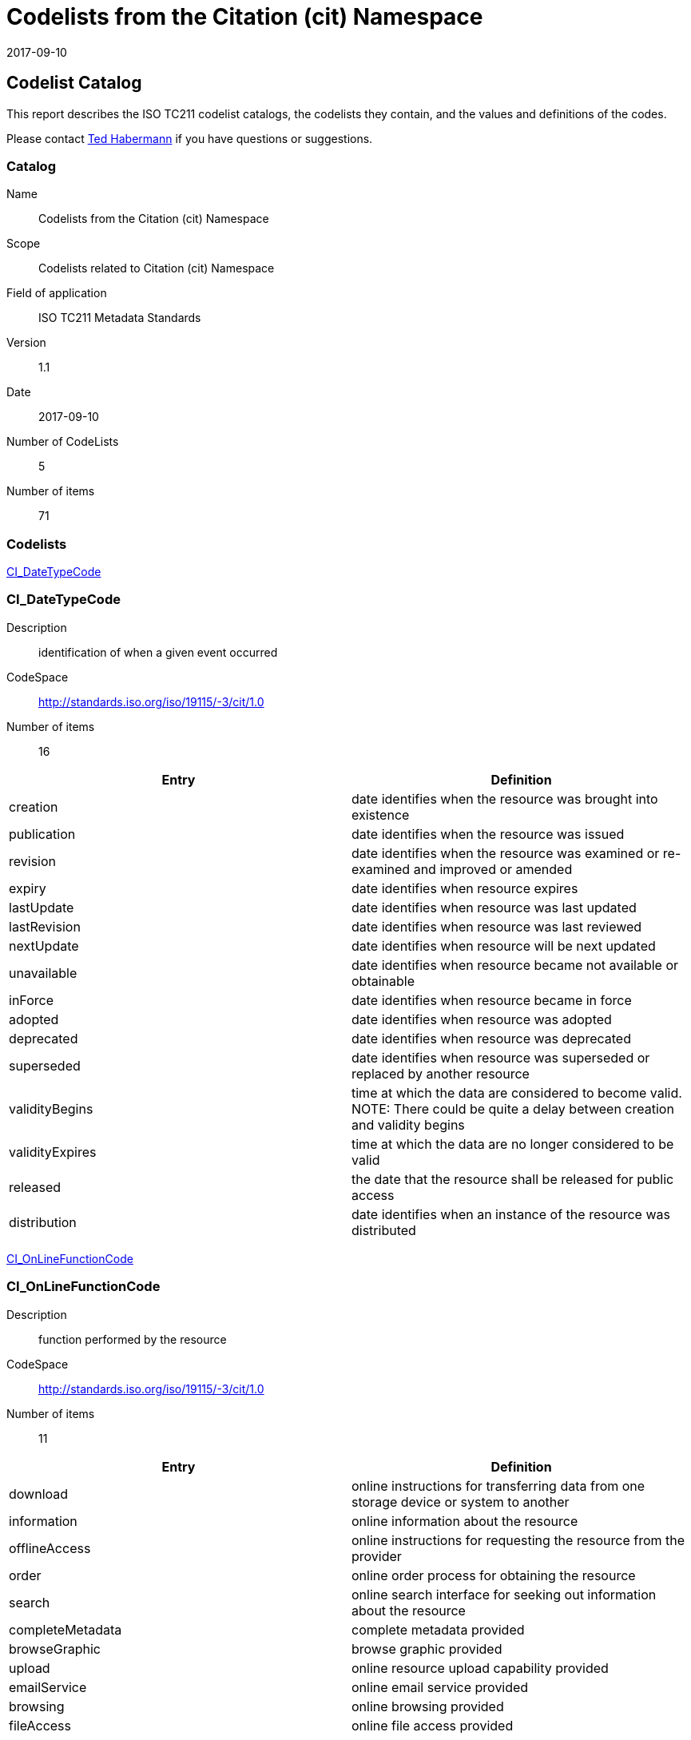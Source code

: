 = Codelists from the Citation (cit) Namespace
:edition: 1.1
:revdate: 2017-09-10

[[top]]
== Codelist Catalog

This report describes the ISO TC211 codelist catalogs, the codelists they contain, and the values and definitions of the codes.

Please contact mailto:rehabermann@me.com[Ted Habermann] if you have questions or suggestions.

=== Catalog
Name:: Codelists from the Citation (cit) Namespace
Scope:: Codelists related to Citation (cit) Namespace
Field of application:: ISO TC211 Metadata Standards
Version:: 1.1
Date:: 2017-09-10
Number of CodeLists:: 5
Number of items:: 71

=== Codelists

link:CI_DateTypeCode[]

=== CI_DateTypeCode

Description:: identification of when a given event occurred
CodeSpace:: http://standards.iso.org/iso/19115/-3/cit/1.0
Number of items:: 16

|===
| Entry | Definition

| creation | date identifies when the resource was brought into existence
| publication | date identifies when the resource was issued
| revision | date identifies when the resource was examined or re-examined and improved or amended
| expiry | date identifies when resource expires
| lastUpdate | date identifies when resource was last updated
| lastRevision | date identifies when resource was last reviewed
| nextUpdate | date identifies when resource will be next updated
| unavailable | date identifies when resource became not available or obtainable
| inForce | date identifies when resource became in force
| adopted | date identifies when resource was adopted
| deprecated | date identifies when resource was deprecated
| superseded | date identifies when resource was superseded or replaced by another resource
| validityBegins | time at which the data are considered to become valid. NOTE: There could be quite a delay between creation and validity begins
| validityExpires | time at which the data are no longer considered to be valid
| released | the date that the resource shall be released for public access
| distribution | date identifies when an instance of the resource was distributed

|===



link:CI_OnLineFunctionCode[]

=== CI_OnLineFunctionCode

Description:: function performed by the resource
CodeSpace:: http://standards.iso.org/iso/19115/-3/cit/1.0
Number of items:: 11

|===
| Entry | Definition

| download | online instructions for transferring data from one storage device or system to another
| information | online information about the resource
| offlineAccess | online instructions for requesting the resource from the provider
| order | online order process for obtaining the resource
| search | online search interface for seeking out information about the resource
| completeMetadata | complete metadata provided
| browseGraphic | browse graphic provided
| upload | online resource upload capability provided
| emailService | online email service provided
| browsing | online browsing provided
| fileAccess | online file access provided

|===

link:CI_PresentationFormCode[]

=== CI_PresentationFormCode

Description:: mode in which the data are represented
CodeSpace:: http://standards.iso.org/iso/19115/-3/cit/1.0
Number of items:: 21

|===
| Entry | Definition

| documentDigital | digital representation of a primarily textual item (can contain illustrations also)
| documentHardcopy | representation of a primarily textual item (can contain illustrations also) on paper, photographic material, or other media
| imageDigital | likeness of natural or man-made features, objects, and activities acquired through the sensing of visual or any other segment of the electromagnetic spectrum by sensors, such as thermal infrared, and high resolution radar and stored in digital format
| imageHardcopy | likeness of natural or man-made features, objects, and activities acquired through the sensing of visual or any other segment of the electromagnetic spectrum by sensors, such as thermal infrared, and high resolution radar and reproduced on paper, photographic material, or other media for use directly by the human user
| mapDigital | map represented in raster or vector form
| mapHardcopy | map printed on paper, photographic material, or other media for use directly by the human user
| modelDigital | multi-dimensional digital representation of a feature, process, etc.
| modelHardcopy | 3-dimensional, physical model
| profileDigital | vertical cross-section in digital form
| profileHardcopy | vertical cross-section printed on paper, etc.
| tableDigital | digital representation of facts or figures systematically displayed, especially in columns
| tableHardcopy | representation of facts or figures systematically displayed, especially in columns, printed on paper, photographic material, or other media
| videoDigital | digital video recording
| videoHardcopy | video recording on film
| audioDigital | digital audio recording
| audioHardcopy | audio recording delivered by analog media, such as a magnetic tape
| multimediaDigital | information representation using simultaneously various digital modes for text, sound, image
| multimediaHardcopy | information representation using simultaneously various analog modes for text, sound, image
| physicalSample | a physical object, e.g. Rock or mineral sample, microscope slide
| diagramDigital | information represented graphically by charts such as pie chart, bar chart, and other type of diagrams and recorded in digital format
| diagramHardcopy | information represented graphically by charts such as pie chart, bar chart, and other type of diagrams and printed on paper, phototographic material, or other media

|===

link:CI_RoleCode[]

=== CI_RoleCode

Description:: function performed by the responsible party
CodeSpace:: http://standards.iso.org/iso/19115/-3/cit/1.0
Number of items:: 20

|===
| Entry | Definition

| resourceProvider | party that supplies the resource
| custodian | party that accepts accountability and responsibility for the resource and ensures appropriate care and maintenance of the resource
| owner | party that owns the resource
| user | party who uses the resource
| distributor | party who distributes the resource
| originator | party who created the resource
| pointOfContact | party who can be contacted for acquiring knowledge about or acquisition of the resource
| principalInvestigator | key party responsible for gathering information and conducting research
| processor | party who has processed the data in a manner such that the resource has been modified
| publisher | party who published the resource
| author | party who authored the resource
| sponsor | party who speaks for the resource
| coAuthor | party who jointly authors the resource
| collaborator | party who assists with the generation of the resource other than the principal investigator
| editor | party who reviewed or modified the resource to improve the content
| mediator | a class of entity that mediates access to the resource and for whom the resource is intended or useful
| rightsHolder | party owning or managing rights over the resource
| contributor | party contributing to the resource
| funder | party providing monetary support for the resource
| stakeholder | party who has an interest in the resource or the use of the resource

|===

link:CI_TelephoneTypeCode[]

=== CI_TelephoneTypeCode

Description:: type of telephone
CodeSpace:: http://standards.iso.org/iso/19115/-3/cit/1.0
Number of items:: 3

|===
| Entry | Definition

| voice | telephone provides voice service
| fax | telephone provides facsimile service
| sms | telephone provides sms service

|===

